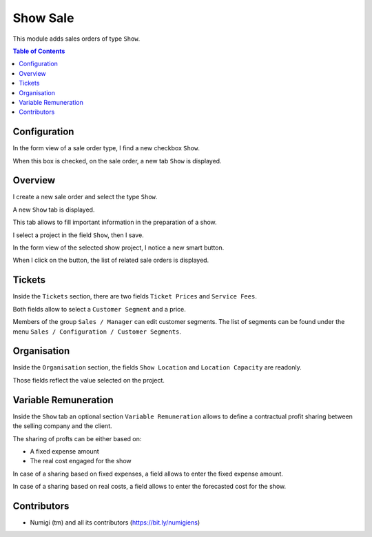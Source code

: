 Show Sale
=========

This module adds sales orders of type ``Show``.

.. contents:: Table of Contents

Configuration
-------------
In the form view of a sale order type, I find a new checkbox ``Show``.

.. image:: static/description/sale_order_type.png

When this box is checked, on the sale order, a new tab ``Show`` is displayed.

Overview
--------
I create a new sale order and select the type ``Show``.

.. image:: static/description/sale_order_new.png

A new ``Show`` tab is displayed.

.. image:: static/description/sale_order_show_tab.png

This tab allows to fill important information in the preparation of a show.

I select a project in the field ``Show``, then I save.

.. image:: static/description/sale_order_show_selected.png

In the form view of the selected show project, I notice a new smart button.

.. image:: static/description/project_smart_button.png

When I click on the button, the list of related sale orders is displayed.

.. image:: static/description/project_smart_button_sale_orders.png

Tickets
-------
Inside the ``Tickets`` section, there are two fields ``Ticket Prices`` and ``Service Fees``.

.. image:: static/description/ticket_section.png

Both fields allow to select a ``Customer Segment`` and a price.

Members of the group ``Sales / Manager`` can edit customer segments.
The list of segments can be found under the menu ``Sales / Configuration / Customer Segments``.

.. image:: static/description/customer_segment_menu.png

Organisation
------------
Inside the ``Organisation`` section, the fields ``Show Location`` and ``Location Capacity`` are readonly.

.. image:: static/description/sale_order_organisation.png

Those fields reflect the value selected on the project.

.. image:: static/description/project_show_place.png

Variable Remuneration
---------------------
Inside the ``Show`` tab an optional section ``Variable Remuneration`` allows
to define a contractual profit sharing between the selling company and the client.

.. image:: static/description/variable_remuneration.png

The sharing of profts can be either based on:

* A fixed expense amount
* The real cost engaged for the show

.. image:: static/description/variable_remuneration_type.png

In case of a sharing based on fixed expenses, a field allows to enter the fixed expense amount.

.. image:: static/description/variable_remuneration_fixed_amount.png

In case of a sharing based on real costs, a field allows to enter the forecasted cost for the show.

.. image:: static/description/variable_remuneration_forcasted_amount.png

Contributors
------------
* Numigi (tm) and all its contributors (https://bit.ly/numigiens)
